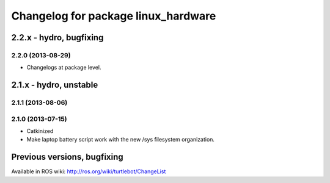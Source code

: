 ^^^^^^^^^^^^^^^^^^^^^^^^^^^^^^^^^^^^
Changelog for package linux_hardware
^^^^^^^^^^^^^^^^^^^^^^^^^^^^^^^^^^^^

2.2.x - hydro, bugfixing
========================

2.2.0 (2013-08-29)
------------------
* Changelogs at package level.


2.1.x - hydro, unstable
=======================

2.1.1 (2013-08-06)
------------------

2.1.0 (2013-07-15)
------------------
* Catkinized
* Make laptop battery script work with the new /sys filesystem organization.


Previous versions, bugfixing
============================

Available in ROS wiki: http://ros.org/wiki/turtlebot/ChangeList

